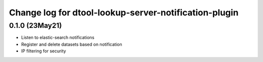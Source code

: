 Change log for dtool-lookup-server-notification-plugin
======================================================

0.1.0 (23May21)
---------------

* Listen to elastic-search notifications
* Register and delete datasets based on notification
* IP filtering for security